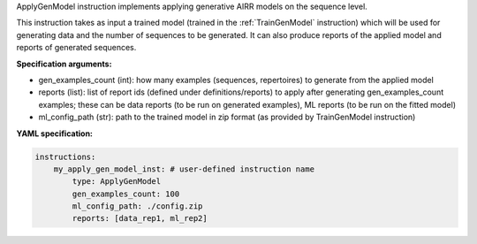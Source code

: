 



ApplyGenModel instruction implements applying generative AIRR models on the sequence level.

This instruction takes as input a trained model (trained in the :ref:`TrainGenModel` instruction)
which will be used for generating data and the number of sequences to be generated.
It can also produce reports of the applied model and reports of generated sequences.


**Specification arguments:**

- gen_examples_count (int): how many examples (sequences, repertoires) to generate from the applied model

- reports (list): list of report ids (defined under definitions/reports) to apply after generating
  gen_examples_count examples; these can be data reports (to be run on generated examples), ML reports (to be run
  on the fitted model)

- ml_config_path (str): path to the trained model in zip format (as provided by TrainGenModel instruction)

**YAML specification:**

.. highlight:: yaml
.. code-block:: yaml

    instructions:
        my_apply_gen_model_inst: # user-defined instruction name
            type: ApplyGenModel
            gen_examples_count: 100
            ml_config_path: ./config.zip
            reports: [data_rep1, ml_rep2]


